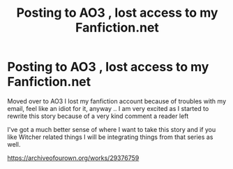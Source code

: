 #+TITLE: Posting to AO3 , lost access to my Fanfiction.net

* Posting to AO3 , lost access to my Fanfiction.net
:PROPERTIES:
:Author: ProclaimerofHeroes
:Score: 2
:DateUnix: 1613138726.0
:DateShort: 2021-Feb-12
:FlairText: Self-Promotion
:END:
Moved over to AO3 I lost my fanfiction account because of troubles with my email, feel like an idiot for it, anyway .. I am very excited as I started to rewrite this story because of a very kind comment a reader left

I've got a much better sense of where I want to take this story and if you like Witcher related things I will be integrating things from that series as well.

[[https://archiveofourown.org/works/29376759]]

